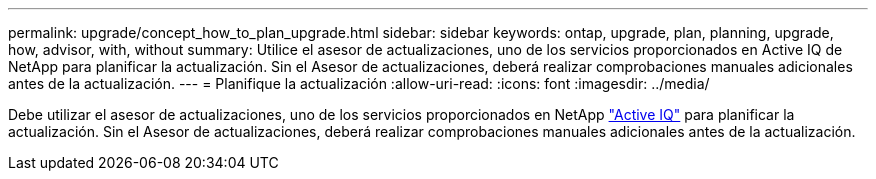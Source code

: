 ---
permalink: upgrade/concept_how_to_plan_upgrade.html 
sidebar: sidebar 
keywords: ontap, upgrade, plan, planning, upgrade, how, advisor, with, without 
summary: Utilice el asesor de actualizaciones, uno de los servicios proporcionados en Active IQ de NetApp para planificar la actualización. Sin el Asesor de actualizaciones, deberá realizar comprobaciones manuales adicionales antes de la actualización. 
---
= Planifique la actualización
:allow-uri-read: 
:icons: font
:imagesdir: ../media/


[role="lead"]
Debe utilizar el asesor de actualizaciones, uno de los servicios proporcionados en NetApp link:https://aiq.netapp.com/["Active IQ"^] para planificar la actualización. Sin el Asesor de actualizaciones, deberá realizar comprobaciones manuales adicionales antes de la actualización.
